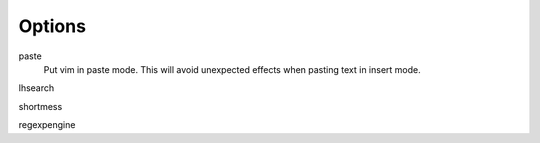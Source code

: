 Options
=======

paste
    Put vim in paste mode. This will avoid unexpected effects when pasting text
    in insert mode.

lhsearch


shortmess

regexpengine

